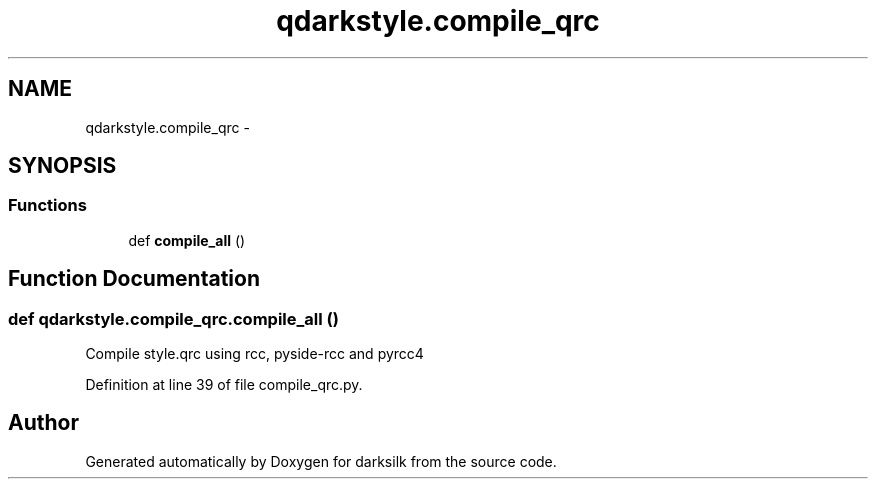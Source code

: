.TH "qdarkstyle.compile_qrc" 3 "Wed Feb 10 2016" "Version 1.0.0.0" "darksilk" \" -*- nroff -*-
.ad l
.nh
.SH NAME
qdarkstyle.compile_qrc \- 
.SH SYNOPSIS
.br
.PP
.SS "Functions"

.in +1c
.ti -1c
.RI "def \fBcompile_all\fP ()"
.br
.in -1c
.SH "Function Documentation"
.PP 
.SS "def qdarkstyle\&.compile_qrc\&.compile_all ()"

.PP
.nf
Compile style.qrc using rcc, pyside-rcc and pyrcc4

.fi
.PP
 
.PP
Definition at line 39 of file compile_qrc\&.py\&.
.SH "Author"
.PP 
Generated automatically by Doxygen for darksilk from the source code\&.
